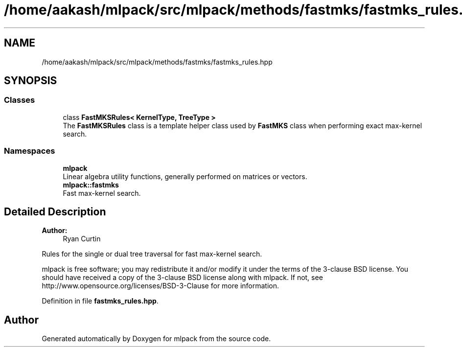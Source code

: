 .TH "/home/aakash/mlpack/src/mlpack/methods/fastmks/fastmks_rules.hpp" 3 "Thu Jun 24 2021" "Version 3.4.2" "mlpack" \" -*- nroff -*-
.ad l
.nh
.SH NAME
/home/aakash/mlpack/src/mlpack/methods/fastmks/fastmks_rules.hpp
.SH SYNOPSIS
.br
.PP
.SS "Classes"

.in +1c
.ti -1c
.RI "class \fBFastMKSRules< KernelType, TreeType >\fP"
.br
.RI "The \fBFastMKSRules\fP class is a template helper class used by \fBFastMKS\fP class when performing exact max-kernel search\&. "
.in -1c
.SS "Namespaces"

.in +1c
.ti -1c
.RI " \fBmlpack\fP"
.br
.RI "Linear algebra utility functions, generally performed on matrices or vectors\&. "
.ti -1c
.RI " \fBmlpack::fastmks\fP"
.br
.RI "Fast max-kernel search\&. "
.in -1c
.SH "Detailed Description"
.PP 

.PP
\fBAuthor:\fP
.RS 4
Ryan Curtin
.RE
.PP
Rules for the single or dual tree traversal for fast max-kernel search\&.
.PP
mlpack is free software; you may redistribute it and/or modify it under the terms of the 3-clause BSD license\&. You should have received a copy of the 3-clause BSD license along with mlpack\&. If not, see http://www.opensource.org/licenses/BSD-3-Clause for more information\&. 
.PP
Definition in file \fBfastmks_rules\&.hpp\fP\&.
.SH "Author"
.PP 
Generated automatically by Doxygen for mlpack from the source code\&.
